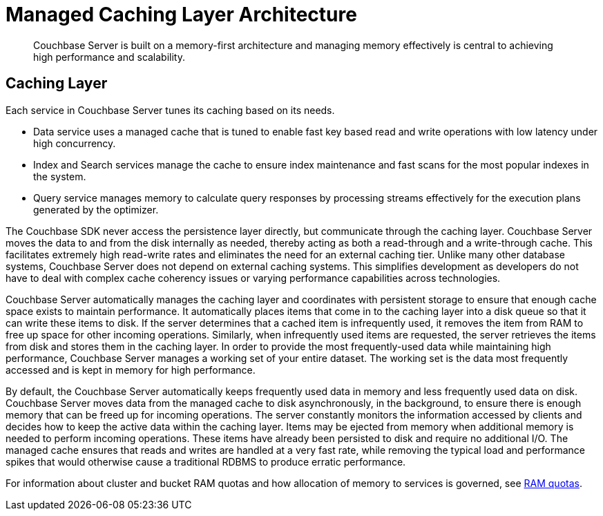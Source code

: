 = Managed Caching Layer Architecture
:page-topic-type: concept

[abstract]
Couchbase Server is built on a memory-first architecture and managing memory effectively is central to achieving high performance and scalability.

== Caching Layer

Each service in Couchbase Server tunes its caching based on its needs.

* Data service uses a managed cache that is tuned to enable fast key based read and write operations with low latency under high concurrency.
* Index and Search services manage the cache to ensure index maintenance and fast scans for the most popular indexes in the system.
* Query service manages memory to calculate query responses by processing streams effectively for the execution plans generated by the optimizer.

The Couchbase SDK never access the persistence layer directly, but communicate through the caching layer.
Couchbase Server moves the data to and from the disk internally as needed, thereby acting as both a read-through and a write-through cache.
This facilitates extremely high read-write rates and eliminates the need for an external caching tier.
Unlike many other database systems, Couchbase Server does not depend on external caching systems.
This simplifies development as developers do not have to deal with complex cache coherency issues or varying performance capabilities across technologies.

Couchbase Server automatically manages the caching layer and coordinates with persistent storage to ensure that enough cache space exists to maintain performance.
It automatically places items that come in to the caching layer into a disk queue so that it can write these items to disk.
If the server determines that a cached item is infrequently used, it removes the item from RAM to free up space for other incoming operations.
Similarly, when infrequently used items are requested, the server retrieves the items from disk and stores them in the caching layer.
In order to provide the most frequently-used data while maintaining high performance, Couchbase Server manages a working set of your entire dataset.
The working set is the data most frequently accessed and is kept in memory for high performance.

By default, the Couchbase Server automatically keeps frequently used data in memory and less frequently used data on disk.
Couchbase Server moves data from the managed cache to disk asynchronously, in the background, to ensure there is enough memory that can be freed up for incoming operations.
The server constantly monitors the information accessed by clients and decides how to keep the active data within the caching layer.
Items may be ejected from memory when additional memory is needed to perform incoming operations.
These items have already been persisted to disk and require no additional I/O.
The managed cache ensures that reads and writes are handled at a very fast rate, while removing the typical load and performance spikes that would otherwise cause a traditional RDBMS to produce erratic performance.

For information about cluster and bucket RAM quotas and how allocation of memory to services is governed, see xref:cluster-ram-quotas.adoc[RAM quotas].
